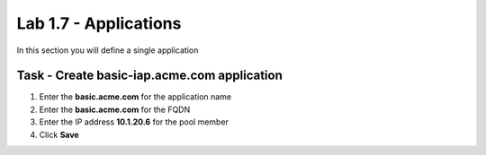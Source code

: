 Lab 1.7 - Applications
------------------------------------------------

In this section you will define a single application

Task - Create basic-iap.acme.com application
~~~~~~~~~~~~~~~~~~~~~~~~~~~~~~~~~~~~~~~~~~~~

#. Enter the **basic.acme.com** for the application name
#. Enter the **basic.acme.com** for the FQDN
#. Enter the IP address **10.1.20.6** for the pool member
#. Click **Save** 

|image22|



.. |image22| image:: media/image022.png
	:width: 1000px
